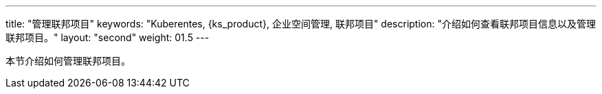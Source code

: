 ---
title: "管理联邦项目"
keywords: "Kuberentes, {ks_product}, 企业空间管理, 联邦项目"
description: "介绍如何查看联邦项目信息以及管理联邦项目。"
layout: "second"
weight: 01.5
---



本节介绍如何管理联邦项目。
